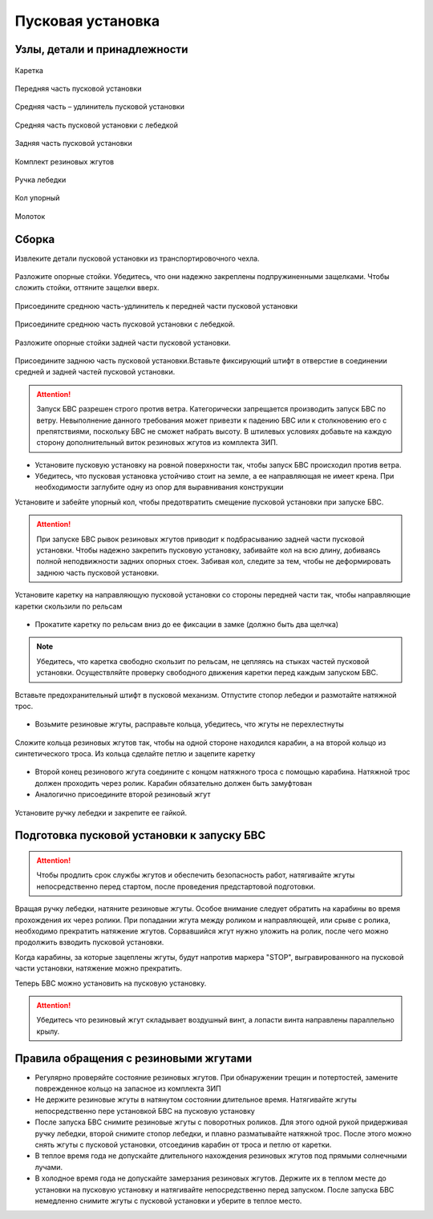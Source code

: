 Пусковая установка
=====================

Узлы, детали и принадлежности
---------------------------------
.. figure:: _static/_images/c1.png
   :align: center
   :width: 300

   Каретка

.. figure:: _static/_images/c2.png
   :align: center
   :width: 300

   Передняя часть пусковой установки

.. figure:: _static/_images/c3.png
   :align: center
   :width: 300

   Средняя часть – удлинитель пусковой установки

.. figure:: _static/_images/c4.png
   :align: center
   :width: 300

   Средняя часть пусковой установки с лебедкой

.. figure:: _static/_images/c5.png
   :align: center
   :width: 300

   Задняя часть пусковой установки

.. figure:: _static/_images/c6.png
   :align: center
   :width: 300

   Комплект резиновых жгутов 

.. figure:: _static/_images/c7.png
   :align: center
   :width: 100

   Ручка лебедки

.. figure:: _static/_images/c8.png
   :align: center
   :width: 100

   Кол упорный

.. figure:: _static/_images/c9.png
   :align: center
   :width: 100

   Молоток

Сборка
----------

Извлеките детали пусковой установки из транспортировочного чехла.

.. figure:: _static/_images/catapult1.png
   :align: center
   :width: 400

   Разложите опорные стойки. Убедитесь, что они надежно закреплены подпружиненными защелками. Чтобы сложить стойки, оттяните защелки вверх.

.. figure:: _static/_images/catapult2.png
   :align: center
   :width: 400

   Присоедините среднюю часть-удлинитель к передней части пусковой установки

.. figure:: _static/_images/catapult3.png
   :align: center
   :width: 400

   Присоедините среднюю часть пусковой установки с лебедкой.

.. figure:: _static/_images/catapult4.png
   :align: center
   :width: 400

   Разложите опорные стойки задней части пусковой установки.

.. figure:: _static/_images/catapult6.png
   :align: center
   :width: 400

   Присоедините заднюю часть пусковой установки.Вставьте фиксирующий штифт в отверстие в соединении средней и задней частей пусковой установки.


.. attention:: Запуск БВС разрешен строго против ветра. Категорически запрещается производить запуск БВС по ветру. Невыполнение данного требования может привезти к падению БВС или к столкновению его с препятствиями, поскольку БВС не сможет набрать высоту. В штилевых условиях добавьте на каждую сторону дополнительный виток резиновых жгутов из комплекта ЗИП.

* Установите пусковую установку на ровной поверхности так, чтобы запуск БВС происходил против ветра.

* Убедитесь, что пусковая установка устойчиво стоит на земле, а ее направляющая не имеет крена. При необходимости заглубите одну из опор для выравнивания конструкции 


Установите и забейте упорный кол, чтобы предотвратить смещение пусковой установки при запуске БВС.

.. attention:: При запуске БВС рывок резиновых жгутов приводит к подбрасыванию задней части пусковой установки. Чтобы надежно закрепить пусковую установку, забивайте кол на всю длину, добиваясь полной неподвижности задних опорных стоек. Забивая кол, следите за тем, чтобы не деформировать заднюю часть пусковой установки.




.. figure:: _static/_images/catapult9.png
   :align: center
   :width: 400

   Установите каретку на направляющую пусковой установки со стороны передней части так, чтобы направляющие каретки скользили по рельсам 

* Прокатите каретку по рельсам вниз до ее фиксации в замке (должно быть два щелчка)

.. note:: Убедитесь, что каретка свободно скользит по рельсам, не цепляясь на стыках частей пусковой установки. Осуществляйте проверку свободного движения каретки перед каждым запуском БВС.


.. figure:: _static/_images/catapult8.png
   :align: center
   :width: 400

   Вставьте предохранительный штифт в пусковой механизм. Отпустите стопор лебедки и размотайте натяжной трос.


* Возьмите резиновые жгуты, расправьте кольца, убедитесь, что жгуты не перехлестнуты 

 
.. figure:: _static/_images/catapult10.png
   :align: center
   :width: 250

   Сложите кольца резиновых жгутов так, чтобы на одной стороне находился карабин, а на второй кольцо из синтетического троса. Из кольца сделайте петлю и зацепите каретку 


* Второй конец резинового жгута соедините с концом натяжного троса с помощью карабина. Натяжной трос должен проходить через ролик. Карабин обязательно должен быть замуфтован 

* Аналогично присоедините второй резиновый жгут

.. figure:: _static/_images/catapult11.png
   :align: center
   :width: 400

   Установите ручку лебедки и закрепите ее гайкой.


Подготовка пусковой установки к запуску БВС
---------------------------------------------

.. attention:: Чтобы продлить срок службы жгутов и обеспечить безопасность работ, натягивайте жгуты непосредственно перед стартом, после проведения предстартовой подготовки.

Вращая ручку лебедки, натяните резиновые жгуты. Особое внимание следует обратить на карабины во время прохождения их через ролики. При попадании жгута между роликом и направляющей, или срыве с ролика, необходимо прекратить натяжение жгутов. Сорвавшийся жгут нужно уложить на ролик, после чего можно продолжить взводить пусковой установки. 

Когда карабины, за которые зацеплены жгуты, будут напротив маркера "STOP", выгравированного на пусковой части установки, натяжение можно прекратить.

Теперь БВС можно установить на пусковую установку.

.. attention:: Убедитесь что резиновый жгут складывает воздушный винт, а лопасти винта направлены параллельно крылу.

Правила обращения с резиновыми жгутами
--------------------------------------

* Регулярно проверяйте состояние резиновых жгутов. При обнаружении трещин и потертостей, замените поврежденное кольцо на запасное из комплекта ЗИП
* Не держите резиновые жгуты в натянутом состоянии длительное время. Натягивайте жгуты непосредственно пере установкой БВС на пусковую установку
* После запуска БВС снимите резиновые жгуты с поворотных роликов. Для этого одной рукой придерживая ручку лебедки, второй снимите стопор лебедки, и плавно разматывайте натяжной трос. После этого можно снять жгуты с пусковой установки, отсоединив карабин от троса и петлю от каретки. 
* В теплое время года не допускайте длительного нахождения резиновых жгутов под прямыми солнечными лучами. 
* В холодное время года не допускайте замерзания резиновых жгутов. Держите их в теплом месте до установки на пусковую установку и натягивайте непосредственно перед запуском. После запуска БВС немедленно снимите жгуты с пусковой установки и уберите в теплое место. 
  

